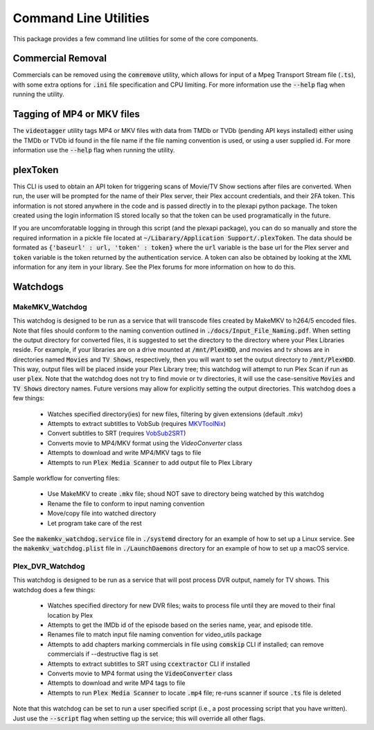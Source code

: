 Command Line Utilities
======================

This package provides a few command line utilities for some of the core components.

Commercial Removal
------------------

Commercials can be removed using the :code:`comremove` utility, which allows for input of a Mpeg Transport Stream file (:code:`.ts`), with some extra options for :code:`.ini` file specification and CPU limiting.
For more information use the :code:`--help` flag when running the utility.

Tagging of MP4 or MKV files
---------------------------

The :code:`videotagger` utility tags MP4 or MKV files with data from TMDb or TVDb (pending API keys installed) either using the TMDb or TVDb id found in the file name if the file naming convention is used, or using a user supplied id. 
For more information use the :code:`--help` flag when running the utility.

plexToken
---------

This CLI is used to obtain an API token for triggering scans of Movie/TV Show sections after files are converted.
When run, the user will be prompted for the name of their Plex server, their Plex account credentials, and their 2FA token.
This information is not stored anywhere in the code and is passed directly in to the plexapi python package.
The token created using the login information IS stored locally so that the token can be used programatically in the future.

If you are uncomforatable logging in through this script (and the plexapi package), you can do so manually and store the required information in a pickle file located at :code:`~/Libarary/Application Support/.plexToken`.
The data should be formated as :code:`{'baseurl' : url, 'token' : token}` where the :code:`url` variable is the base url for the Plex server and :code:`token` variable is the token returned by the authentication service.
A token can also be obtained by looking at the XML information for any item in your library.
See the Plex forums for more information on how to do this.

Watchdogs
---------

MakeMKV\_Watchdog
^^^^^^^^^^^^^^^^^

This watchdog is designed to be run as a service that will transcode files created by MakeMKV to h264/5 encoded files.
Note that files should conform to the naming convention outlined in :code:`./docs/Input_File_Naming.pdf`.
When setting the output directory for converted files, it is suggested to set the directory to the directory where your Plex Libraries reside.
For example, if your libraries are on a drive mounted at :code:`/mnt/PlexHDD`, and movies and tv shows are in directories named :code:`Movies` and :code:`TV Shows`, respectively, then you will want to set the output directory to :code:`/mnt/PlexHDD`.
This way, output files will be placed inside your Plex Library tree; this watchdog will attempt to run Plex Scan if run as user :code:`plex`.
Note that the watchdog does not try to find movie or tv directories, it will use the case-sensitive :code:`Movies` and :code:`TV Shows` directory names.
Future versions may allow for explicitly setting the output directories.
This watchdog does a few things:
 
 * Watches specified directory(ies) for new files, filtering by given extensions (default `.mkv`)
 * Attempts to extract subtitles to VobSub (requires `MKVToolNix`_)
 * Convert subtitles to SRT (requires `VobSub2SRT`_)
 * Converts movie to MP4/MKV format using the `VideoConverter` class
 * Attempts to download and write MP4/MKV tags to file
 * Attempts to run :code:`Plex Media Scanner` to add output file to Plex Library

Sample workflow for converting files:

 * Use MakeMKV to create :code:`.mkv` file; shoud NOT save to directory being watched by this watchdog
 * Rename the file to conform to input naming convention
 * Move/copy file into watched directory
 * Let program take care of the rest

See the :code:`makemkv_watchdog.service` file in :code:`./systemd` directory for an example of how to set up a Linux service.
See the :code:`makemkv_watchdog.plist` file in :code:`./LaunchDaemons` directory for an example of how to set up a macOS service.
 
Plex\_DVR\_Watchdog
^^^^^^^^^^^^^^^^^^^

This watchdog is designed to be run as a service that will post process DVR output, namely for TV shows.
This watchdog does a few things:
 
 * Watches specified directory for new DVR files; waits to process file until they are moved to their final location by Plex
 * Attempts to get the IMDb id of the episode based on the series name, year, and episode title.
 * Renames file to match input file naming convention for video\_utils package
 * Attempts to add chapters marking commercials in file using :code:`comskip` CLI if installed; can remove commercials if --destructive flag is set
 * Attempts to extract subtitles to SRT using :code:`ccextractor` CLI if installed
 * Converts movie to MP4 format using the :code:`VideoConverter` class
 * Attempts to download and write MP4 tags to file
 * Attempts to run :code:`Plex Media Scanner` to locate :code:`.mp4` file; re-runs scanner if source :code:`.ts` file is deleted

Note that this watchdog can be set to run a user specified script (i.e., a post processing script that you have written).
Just use the :code:`--script` flag when setting up the service; this will override all other flags.

.. _MKVToolNix: https://mkvtoolnix.download
.. _VobSub2SRT: https://github.com/ruediger/VobSub2SRT 

